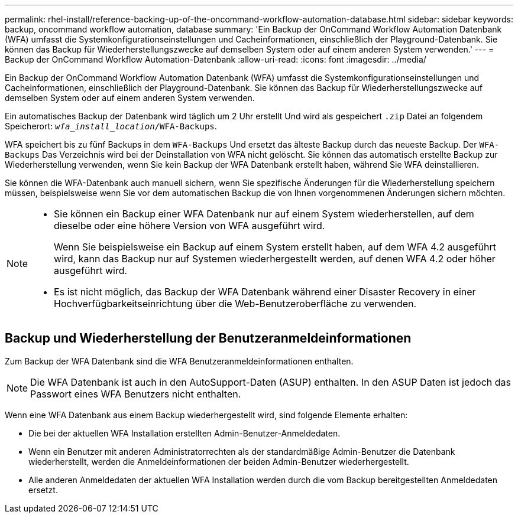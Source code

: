 ---
permalink: rhel-install/reference-backing-up-of-the-oncommand-workflow-automation-database.html 
sidebar: sidebar 
keywords: backup, oncommand workflow automation, database 
summary: 'Ein Backup der OnCommand Workflow Automation Datenbank (WFA) umfasst die Systemkonfigurationseinstellungen und Cacheinformationen, einschließlich der Playground-Datenbank. Sie können das Backup für Wiederherstellungszwecke auf demselben System oder auf einem anderen System verwenden.' 
---
= Backup der OnCommand Workflow Automation-Datenbank
:allow-uri-read: 
:icons: font
:imagesdir: ../media/


[role="lead"]
Ein Backup der OnCommand Workflow Automation Datenbank (WFA) umfasst die Systemkonfigurationseinstellungen und Cacheinformationen, einschließlich der Playground-Datenbank. Sie können das Backup für Wiederherstellungszwecke auf demselben System oder auf einem anderen System verwenden.

Ein automatisches Backup der Datenbank wird täglich um 2 Uhr erstellt Und wird als gespeichert `.zip` Datei an folgendem Speicherort: `_wfa_install_location_/WFA-Backups`.

WFA speichert bis zu fünf Backups in dem `WFA-Backups` Und ersetzt das älteste Backup durch das neueste Backup. Der `WFA-Backups` Das Verzeichnis wird bei der Deinstallation von WFA nicht gelöscht. Sie können das automatisch erstellte Backup zur Wiederherstellung verwenden, wenn Sie kein Backup der WFA Datenbank erstellt haben, während Sie WFA deinstallieren.

Sie können die WFA-Datenbank auch manuell sichern, wenn Sie spezifische Änderungen für die Wiederherstellung speichern müssen, beispielsweise wenn Sie vor dem automatischen Backup die von Ihnen vorgenommenen Änderungen sichern möchten.

[NOTE]
====
* Sie können ein Backup einer WFA Datenbank nur auf einem System wiederherstellen, auf dem dieselbe oder eine höhere Version von WFA ausgeführt wird.
+
Wenn Sie beispielsweise ein Backup auf einem System erstellt haben, auf dem WFA 4.2 ausgeführt wird, kann das Backup nur auf Systemen wiederhergestellt werden, auf denen WFA 4.2 oder höher ausgeführt wird.

* Es ist nicht möglich, das Backup der WFA Datenbank während einer Disaster Recovery in einer Hochverfügbarkeitseinrichtung über die Web-Benutzeroberfläche zu verwenden.


====


== Backup und Wiederherstellung der Benutzeranmeldeinformationen

Zum Backup der WFA Datenbank sind die WFA Benutzeranmeldeinformationen enthalten.

[NOTE]
====
Die WFA Datenbank ist auch in den AutoSupport-Daten (ASUP) enthalten. In den ASUP Daten ist jedoch das Passwort eines WFA Benutzers nicht enthalten.

====
Wenn eine WFA Datenbank aus einem Backup wiederhergestellt wird, sind folgende Elemente erhalten:

* Die bei der aktuellen WFA Installation erstellten Admin-Benutzer-Anmeldedaten.
* Wenn ein Benutzer mit anderen Administratorrechten als der standardmäßige Admin-Benutzer die Datenbank wiederherstellt, werden die Anmeldeinformationen der beiden Admin-Benutzer wiederhergestellt.
* Alle anderen Anmeldedaten der aktuellen WFA Installation werden durch die vom Backup bereitgestellten Anmeldedaten ersetzt.

